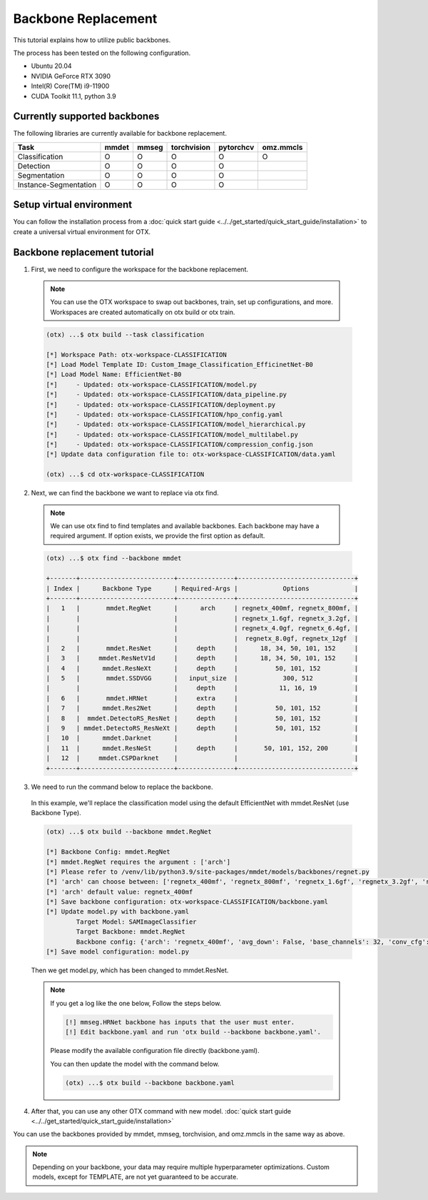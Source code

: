 Backbone Replacement
================================

This tutorial explains how to utilize public backbones.

The process has been tested on the following configuration.

- Ubuntu 20.04
- NVIDIA GeForce RTX 3090
- Intel(R) Core(TM) i9-11900
- CUDA Toolkit 11.1, python 3.9

*****************************
Currently supported backbones
*****************************

The following libraries are currently available for backbone replacement.

+-----------------------+-------+-------+-------------+-----------+-----------+
|         Task          | mmdet | mmseg | torchvision | pytorchcv | omz.mmcls |
+=======================+=======+=======+=============+===========+===========+
|    Classification     |   O   |   O   |      O      |     O     |     O     |
+-----------------------+-------+-------+-------------+-----------+-----------+
|       Detection       |   O   |   O   |      O      |     O     |           |
+-----------------------+-------+-------+-------------+-----------+-----------+
|     Segmentation      |   O   |   O   |      O      |     O     |           |
+-----------------------+-------+-------+-------------+-----------+-----------+
| Instance-Segmentation |   O   |   O   |      O      |     O     |           |
+-----------------------+-------+-------+-------------+-----------+-----------+

*************************
Setup virtual environment
*************************

You can follow the installation process from a :doc:`quick start guide <../../get_started/quick_start_guide/installation>` to create a universal virtual environment for OTX.

*****************************
Backbone replacement tutorial
*****************************

1. First, we need to configure the workspace for the backbone replacement.

  .. note::

    You can use the OTX workspace to swap out backbones, train, set up configurations, and more.
    Workspaces are created automatically on otx build or otx train.

  .. code-block::

    (otx) ...$ otx build --task classification

    [*] Workspace Path: otx-workspace-CLASSIFICATION
    [*] Load Model Template ID: Custom_Image_Classification_EfficinetNet-B0
    [*] Load Model Name: EfficientNet-B0
    [*]     - Updated: otx-workspace-CLASSIFICATION/model.py
    [*]     - Updated: otx-workspace-CLASSIFICATION/data_pipeline.py
    [*]     - Updated: otx-workspace-CLASSIFICATION/deployment.py
    [*]     - Updated: otx-workspace-CLASSIFICATION/hpo_config.yaml
    [*]     - Updated: otx-workspace-CLASSIFICATION/model_hierarchical.py
    [*]     - Updated: otx-workspace-CLASSIFICATION/model_multilabel.py
    [*]     - Updated: otx-workspace-CLASSIFICATION/compression_config.json
    [*] Update data configuration file to: otx-workspace-CLASSIFICATION/data.yaml

    (otx) ...$ cd otx-workspace-CLASSIFICATION

2. Next, we can find the backbone we want to replace via otx find.

  .. note::

    We can use otx find to find templates and available backbones.
    Each backbone may have a required argument. If option exists, we provide the first option as default.

  .. code-block::

    (otx) ...$ otx find --backbone mmdet

    +-------+-------------------------+---------------+-------------------------------+
    | Index |      Backbone Type      | Required-Args |            Options            |
    +-------+-------------------------+---------------+-------------------------------+
    |   1   |       mmdet.RegNet      |      arch     | regnetx_400mf, regnetx_800mf, |
    |       |                         |               | regnetx_1.6gf, regnetx_3.2gf, |
    |       |                         |               | regnetx_4.0gf, regnetx_6.4gf, |
    |       |                         |               |  regnetx_8.0gf, regnetx_12gf  |
    |   2   |       mmdet.ResNet      |     depth     |      18, 34, 50, 101, 152     |
    |   3   |     mmdet.ResNetV1d     |     depth     |      18, 34, 50, 101, 152     |
    |   4   |      mmdet.ResNeXt      |     depth     |          50, 101, 152         |
    |   5   |       mmdet.SSDVGG      |   input_size  |            300, 512           |
    |       |                         |     depth     |           11, 16, 19          |
    |   6   |       mmdet.HRNet       |     extra     |                               |
    |   7   |      mmdet.Res2Net      |     depth     |          50, 101, 152         |
    |   8   |  mmdet.DetectoRS_ResNet |     depth     |          50, 101, 152         |
    |   9   | mmdet.DetectoRS_ResNeXt |     depth     |          50, 101, 152         |
    |   10  |      mmdet.Darknet      |               |                               |
    |   11  |      mmdet.ResNeSt      |     depth     |       50, 101, 152, 200       |
    |   12  |     mmdet.CSPDarknet    |               |                               |
    +-------+-------------------------+---------------+-------------------------------+

3. We need to run the command below to replace the backbone.

  In this example, we'll replace the classification model using the default EfficientNet with mmdet.ResNet (use Backbone Type).

  .. code-block::

    (otx) ...$ otx build --backbone mmdet.RegNet

    [*] Backbone Config: mmdet.RegNet
    [*] mmdet.RegNet requires the argument : ['arch']
    [*] Please refer to /venv/lib/python3.9/site-packages/mmdet/models/backbones/regnet.py
    [*] 'arch' can choose between: ['regnetx_400mf', 'regnetx_800mf', 'regnetx_1.6gf', 'regnetx_3.2gf', 'regnetx_4.0gf', 'regnetx_6.4gf', 'regnetx_8.0gf', 'regnetx_12gf']
    [*] 'arch' default value: regnetx_400mf
    [*] Save backbone configuration: otx-workspace-CLASSIFICATION/backbone.yaml
    [*] Update model.py with backbone.yaml
            Target Model: SAMImageClassifier
            Target Backbone: mmdet.RegNet
            Backbone config: {'arch': 'regnetx_400mf', 'avg_down': False, 'base_channels': 32, 'conv_cfg': None, 'dcn': None, 'deep_stem': False, 'dilations': (1, 1, 1, 1), 'frozen_stages': -1, 'in_channels': 3, 'init_cfg': None, 'norm_cfg': {'requires_grad': True, 'type': 'BN'}, 'norm_eval': True, 'out_indices': (0, 1, 2, 3), 'plugins': None, 'pretrained': None, 'stage_with_dcn': (False, False, False, False), 'stem_channels': 32, 'strides': (2, 2, 2, 2), 'style': 'pytorch', 'type': 'mmdet.RegNet', 'with_cp': False, 'zero_init_residual': True}
    [*] Save model configuration: model.py

  Then we get model.py, which has been changed to mmdet.ResNet.

  .. note::

    If you get a log like the one below, Follow the steps below.

    .. code-block::

      [!] mmseg.HRNet backbone has inputs that the user must enter.
      [!] Edit backbone.yaml and run 'otx build --backbone backbone.yaml'.

    Please modify the available configuration file directly (backbone.yaml).

    You can then update the model with the command below.

    .. code-block::

      (otx) ...$ otx build --backbone backbone.yaml

4. After that, you can use any other OTX command with new model. :doc:`quick start guide <../../get_started/quick_start_guide/installation>`

You can use the backbones provided by mmdet, mmseg, torchvision, and omz.mmcls in the same way as above.

.. note::
  Depending on your backbone, your data may require multiple hyperparameter optimizations. Custom models, except for TEMPLATE, are not yet guaranteed to be accurate.
